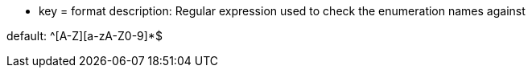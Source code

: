 * key = format 
description: Regular expression used to check the enumeration names against 

default: ^[A-Z][a-zA-Z0-9]*$
